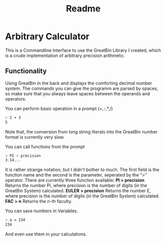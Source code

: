 #+title: Readme

* Arbitrary Calculator
This is a Commandline Interface to use the GreatBin Library I created, which is a crude implementation of arbitrary precision arithmetic.
** Functionality
Using GreatBin in the back and displays the comforting decimal number system. The commands you can give the programm are parsed by spaces, so make sure that you always leave spaces between the operands and operators.

You can perform basic operation in a prompt (+,-,*,/)
   #+begin_src bash
   > 2 + 3
   5
   #+end_src
Note that, the conversion from long string literals into the GreatBin number format is currently very slow.

You can call functions from the prompt
   #+begin_src bash
   > PI > precision
   3.14...
   #+end_src
It is rather strange notation, but I didn't bother to much. The first field is the function name and the second is the parameter, seperated by the ">" operator. There are currently three function available:
*PI > precision*
Returns the number Pi, where precision is the number of digits (in the GreatBin System) calculated.
*EULER > precision*
Returns the number E, where precision is the number of digits (in the GreatBin System) calculated.
*FAC > n*
Returns the n-th faculty.

You can save numbers in Variables.
   #+begin_src bash
   > a = 234
   234
   #+end_src
And even use them in your calculations.
